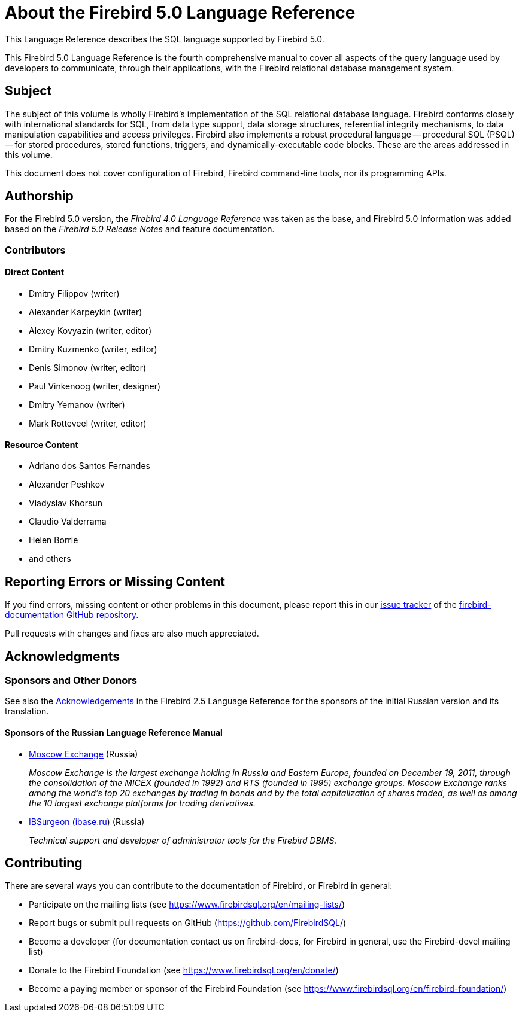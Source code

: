 [[fblangref50-intro]]
= About the Firebird 5.0 Language Reference

This Language Reference describes the SQL language supported by Firebird 5.0.

This Firebird 5.0 Language Reference is the fourth comprehensive manual to cover all aspects of the query language used by developers to communicate, through their applications, with the Firebird relational database management system.

[[fblangref50-intro-subject]]
== Subject

The subject of this volume is wholly Firebird's implementation of the SQL relational database language.
Firebird conforms closely with international standards for SQL, from data type support, data storage structures, referential integrity mechanisms, to data manipulation capabilities and access privileges.
Firebird also implements a robust procedural language -- procedural SQL (PSQL) -- for stored procedures, stored functions, triggers, and dynamically-executable code blocks.
These are the areas addressed in this volume.

This document does not cover configuration of Firebird, Firebird command-line tools, nor its programming APIs.

[[fblangref50-intro-authors]]
== Authorship

For the Firebird 5.0 version, the _Firebird 4.0 Language Reference_ was taken as the base, and Firebird 5.0 information was added based on the _Firebird 5.0 Release Notes_ and feature documentation.

[[fblangref50-intro-contributors]]
=== Contributors

[float]
==== Direct Content

* Dmitry Filippov (writer)
* Alexander Karpeykin (writer)
* Alexey Kovyazin (writer, editor)
* Dmitry Kuzmenko (writer, editor)
* Denis Simonov (writer, editor)
* Paul Vinkenoog (writer, designer)
* Dmitry Yemanov (writer)
* Mark Rotteveel (writer, editor)

[float]
==== Resource Content

* Adriano dos Santos Fernandes
* Alexander Peshkov
* Vladyslav Khorsun
* Claudio Valderrama
* Helen Borrie
* and others

[[fblangref50-intro-bugs]]
== Reporting Errors or Missing Content

If you find errors, missing content or other problems in this document, please report this in our https://github.com/FirebirdSQL/firebird-documentation/issues[issue tracker^] of the https://github.com/FirebirdSQL/firebird-documentation[firebird-documentation GitHub repository].

Pull requests with changes and fixes are also much appreciated.

[[fblangref50-acknowledgements]]
== Acknowledgments

[float]
[[sponsors-donors]]
=== Sponsors and Other Donors

See also the https://www.firebirdsql.org/file/documentation/html/en/refdocs/fblangref25/firebird-25-language-reference.html#fblangref25-acknowledgements[Acknowledgements^] in the Firebird 2.5 Language Reference for the sponsors of the initial Russian version and its translation.

[float]
[[sponsors01-native]]
==== Sponsors of the Russian Language Reference Manual

[none]
* https://www.moex.com[Moscow Exchange] (Russia)
+
_Moscow Exchange is the largest exchange holding in Russia and Eastern Europe, founded on December 19, 2011, through the consolidation of the MICEX (founded in 1992) and RTS (founded in 1995) exchange groups.
Moscow Exchange ranks among the world's top 20 exchanges by trading in bonds and by the total capitalization of shares traded, as well as among the 10 largest exchange platforms for trading derivatives._

* https://www.ib-aid.com[IBSurgeon] (https://ibase.ru[ibase.ru]) (Russia)
+
_Technical support and developer of administrator tools for the Firebird DBMS._

[[fblangref50-contributing]]
== Contributing

There are several ways you can contribute to the documentation of Firebird, or Firebird in general:

* Participate on the mailing lists (see https://www.firebirdsql.org/en/mailing-lists/)
* Report bugs or submit pull requests on GitHub (https://github.com/FirebirdSQL/)
* Become a developer (for documentation contact us on firebird-docs, for Firebird in
general, use the Firebird-devel mailing list)
* Donate to the Firebird Foundation (see https://www.firebirdsql.org/en/donate/)
* Become a paying member or sponsor of the Firebird Foundation (see
https://www.firebirdsql.org/en/firebird-foundation/)
